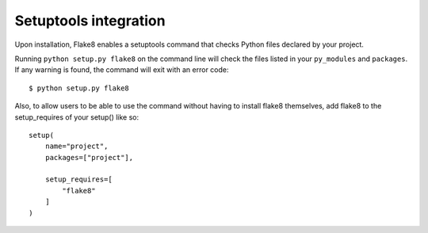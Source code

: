 Setuptools integration
======================

Upon installation, Flake8 enables a setuptools command that checks Python 
files declared by your project. 

Running ``python setup.py flake8`` on the command line will check the files 
listed in your ``py_modules`` and ``packages``.  If any warning is found, 
the command will exit with an error code::

    $ python setup.py flake8

Also, to allow users to be able to use the command without having to install 
flake8 themselves, add flake8 to the setup_requires of your setup() like so::

    setup(
        name="project",
        packages=["project"],

        setup_requires=[
            "flake8"
        ]
    )


